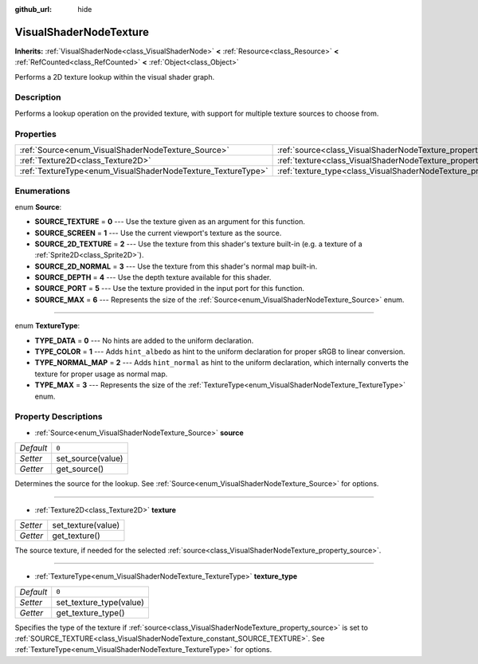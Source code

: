 :github_url: hide

.. Generated automatically by doc/tools/makerst.py in Godot's source tree.
.. DO NOT EDIT THIS FILE, but the VisualShaderNodeTexture.xml source instead.
.. The source is found in doc/classes or modules/<name>/doc_classes.

.. _class_VisualShaderNodeTexture:

VisualShaderNodeTexture
=======================

**Inherits:** :ref:`VisualShaderNode<class_VisualShaderNode>` **<** :ref:`Resource<class_Resource>` **<** :ref:`RefCounted<class_RefCounted>` **<** :ref:`Object<class_Object>`

Performs a 2D texture lookup within the visual shader graph.

Description
-----------

Performs a lookup operation on the provided texture, with support for multiple texture sources to choose from.

Properties
----------

+--------------------------------------------------------------+--------------------------------------------------------------------------+-------+
| :ref:`Source<enum_VisualShaderNodeTexture_Source>`           | :ref:`source<class_VisualShaderNodeTexture_property_source>`             | ``0`` |
+--------------------------------------------------------------+--------------------------------------------------------------------------+-------+
| :ref:`Texture2D<class_Texture2D>`                            | :ref:`texture<class_VisualShaderNodeTexture_property_texture>`           |       |
+--------------------------------------------------------------+--------------------------------------------------------------------------+-------+
| :ref:`TextureType<enum_VisualShaderNodeTexture_TextureType>` | :ref:`texture_type<class_VisualShaderNodeTexture_property_texture_type>` | ``0`` |
+--------------------------------------------------------------+--------------------------------------------------------------------------+-------+

Enumerations
------------

.. _enum_VisualShaderNodeTexture_Source:

.. _class_VisualShaderNodeTexture_constant_SOURCE_TEXTURE:

.. _class_VisualShaderNodeTexture_constant_SOURCE_SCREEN:

.. _class_VisualShaderNodeTexture_constant_SOURCE_2D_TEXTURE:

.. _class_VisualShaderNodeTexture_constant_SOURCE_2D_NORMAL:

.. _class_VisualShaderNodeTexture_constant_SOURCE_DEPTH:

.. _class_VisualShaderNodeTexture_constant_SOURCE_PORT:

.. _class_VisualShaderNodeTexture_constant_SOURCE_MAX:

enum **Source**:

- **SOURCE_TEXTURE** = **0** --- Use the texture given as an argument for this function.

- **SOURCE_SCREEN** = **1** --- Use the current viewport's texture as the source.

- **SOURCE_2D_TEXTURE** = **2** --- Use the texture from this shader's texture built-in (e.g. a texture of a :ref:`Sprite2D<class_Sprite2D>`).

- **SOURCE_2D_NORMAL** = **3** --- Use the texture from this shader's normal map built-in.

- **SOURCE_DEPTH** = **4** --- Use the depth texture available for this shader.

- **SOURCE_PORT** = **5** --- Use the texture provided in the input port for this function.

- **SOURCE_MAX** = **6** --- Represents the size of the :ref:`Source<enum_VisualShaderNodeTexture_Source>` enum.

----

.. _enum_VisualShaderNodeTexture_TextureType:

.. _class_VisualShaderNodeTexture_constant_TYPE_DATA:

.. _class_VisualShaderNodeTexture_constant_TYPE_COLOR:

.. _class_VisualShaderNodeTexture_constant_TYPE_NORMAL_MAP:

.. _class_VisualShaderNodeTexture_constant_TYPE_MAX:

enum **TextureType**:

- **TYPE_DATA** = **0** --- No hints are added to the uniform declaration.

- **TYPE_COLOR** = **1** --- Adds ``hint_albedo`` as hint to the uniform declaration for proper sRGB to linear conversion.

- **TYPE_NORMAL_MAP** = **2** --- Adds ``hint_normal`` as hint to the uniform declaration, which internally converts the texture for proper usage as normal map.

- **TYPE_MAX** = **3** --- Represents the size of the :ref:`TextureType<enum_VisualShaderNodeTexture_TextureType>` enum.

Property Descriptions
---------------------

.. _class_VisualShaderNodeTexture_property_source:

- :ref:`Source<enum_VisualShaderNodeTexture_Source>` **source**

+-----------+-------------------+
| *Default* | ``0``             |
+-----------+-------------------+
| *Setter*  | set_source(value) |
+-----------+-------------------+
| *Getter*  | get_source()      |
+-----------+-------------------+

Determines the source for the lookup. See :ref:`Source<enum_VisualShaderNodeTexture_Source>` for options.

----

.. _class_VisualShaderNodeTexture_property_texture:

- :ref:`Texture2D<class_Texture2D>` **texture**

+----------+--------------------+
| *Setter* | set_texture(value) |
+----------+--------------------+
| *Getter* | get_texture()      |
+----------+--------------------+

The source texture, if needed for the selected :ref:`source<class_VisualShaderNodeTexture_property_source>`.

----

.. _class_VisualShaderNodeTexture_property_texture_type:

- :ref:`TextureType<enum_VisualShaderNodeTexture_TextureType>` **texture_type**

+-----------+-------------------------+
| *Default* | ``0``                   |
+-----------+-------------------------+
| *Setter*  | set_texture_type(value) |
+-----------+-------------------------+
| *Getter*  | get_texture_type()      |
+-----------+-------------------------+

Specifies the type of the texture if :ref:`source<class_VisualShaderNodeTexture_property_source>` is set to :ref:`SOURCE_TEXTURE<class_VisualShaderNodeTexture_constant_SOURCE_TEXTURE>`. See :ref:`TextureType<enum_VisualShaderNodeTexture_TextureType>` for options.

.. |virtual| replace:: :abbr:`virtual (This method should typically be overridden by the user to have any effect.)`
.. |const| replace:: :abbr:`const (This method has no side effects. It doesn't modify any of the instance's member variables.)`
.. |vararg| replace:: :abbr:`vararg (This method accepts any number of arguments after the ones described here.)`
.. |constructor| replace:: :abbr:`constructor (This method is used to construct a type.)`
.. |static| replace:: :abbr:`static (This method doesn't need an instance to be called, so it can be called directly using the class name.)`
.. |operator| replace:: :abbr:`operator (This method describes a valid operator to use with this type as left-hand operand.)`
